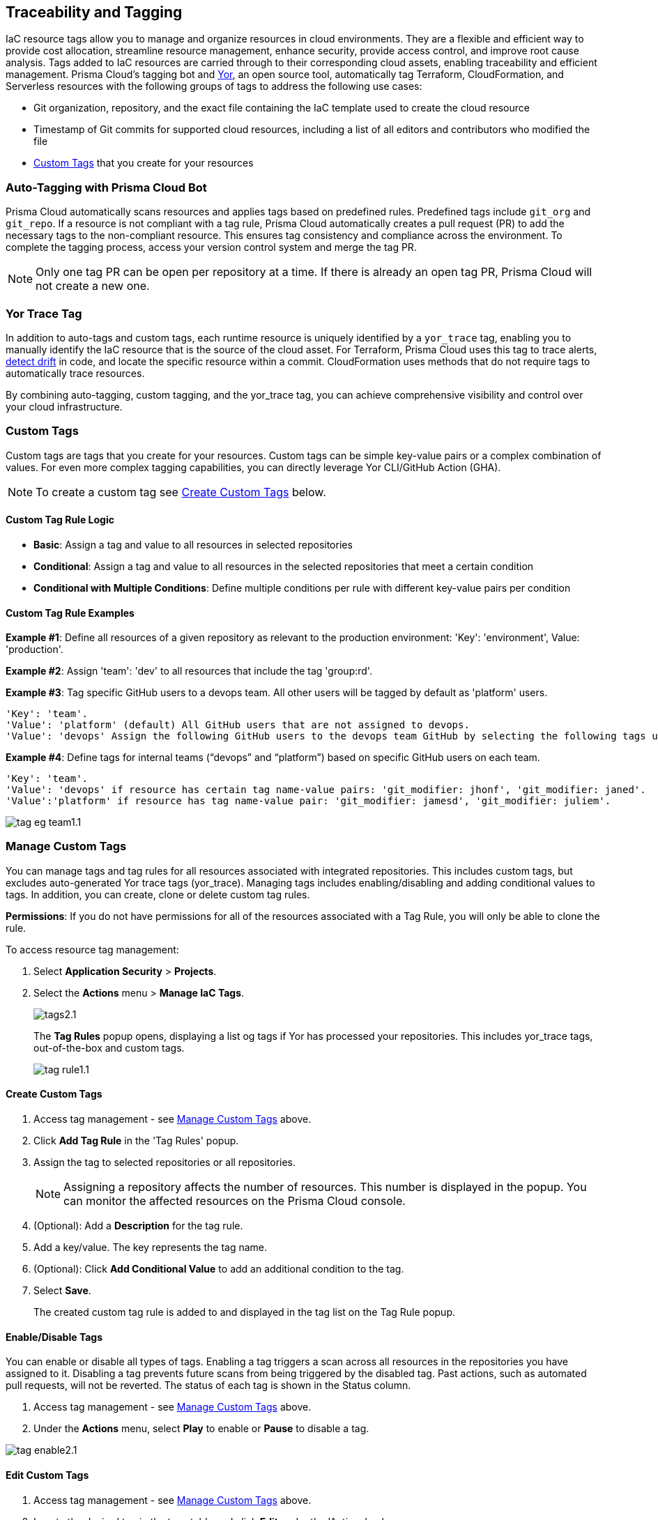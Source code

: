 == Traceability and Tagging

IaC resource tags allow you to manage and organize resources in cloud environments. They are a flexible and efficient way to provide cost allocation, streamline resource management, enhance security, provide access control, and improve root cause analysis. Tags added to IaC resources are carried through to their corresponding cloud assets, enabling traceability and efficient management. Prisma Cloud's tagging bot and https://github.com/bridgecrewio/yor[Yor], an open source tool, automatically tag Terraform, CloudFormation, and Serverless resources with the following groups of tags to address the following use cases:

* Git organization, repository, and the exact file containing the IaC template used to create the cloud resource
* Timestamp of Git commits for supported cloud resources, including a list of all editors and contributors who modified the file
* <<custom-tag,Custom Tags>> that you create for your resources 

=== Auto-Tagging with Prisma Cloud Bot

Prisma Cloud automatically scans resources and applies tags based on predefined rules. Predefined tags include `git_org` and `git_repo`. If a resource is not compliant with a tag rule, Prisma Cloud automatically creates a pull request (PR) to add the necessary tags to the non-compliant resource. This ensures tag consistency and compliance across the environment. To complete the tagging process, access your version control system and merge the tag PR.

NOTE: Only one tag PR can be open per repository at a time. If there is already an open tag PR, Prisma Cloud will not create a new one.

=== Yor Trace Tag

In addition to auto-tags and custom tags, each runtime resource is uniquely identified by a `yor_trace` tag, enabling you to manually identify the IaC resource that is the source of the cloud asset. 
//Each runtime resource is uniquely identified by a yor_trace tag, linking it back to its IaC origin. 
For Terraform, Prisma Cloud uses this tag to trace alerts, xref:drift-detection.adoc[detect drift] in code, and locate the specific resource within a commit. CloudFormation uses methods that do not require tags to automatically trace resources.

By combining auto-tagging, custom tagging, and the yor_trace tag, you can achieve comprehensive visibility and control over your cloud infrastructure.

[#custom-tag]
=== Custom Tags

Custom tags are tags that you create for your resources. Custom tags can be simple key-value pairs or a complex combination of values. For even more complex tagging capabilities, you can directly leverage Yor CLI/GitHub Action (GHA).  

NOTE: To create a custom tag see <<#create-tag,Create Custom Tags>> below.

==== Custom Tag Rule Logic

* *Basic*: Assign a tag and value to all resources in selected repositories

* *Conditional*: Assign a tag and value to all resources in the selected repositories that meet a certain condition

* *Conditional with Multiple Conditions*: Define multiple conditions per rule with different key-value pairs per condition

==== Custom Tag Rule Examples 

*Example #1*: Define all resources of a given repository as relevant to the production environment: 'Key': 'environment', Value: 'production'. 

*Example #2*: Assign 'team': 'dev' to all resources that include the tag 'group:rd'.

*Example #3*: Tag specific GitHub users to a devops team. All other users will be tagged by default as 'platform' users. 
----
'Key': 'team'. 
'Value': 'platform' (default) All GitHub users that are not assigned to devops.
'Value': 'devops' Assign the following GitHub users to the devops team GitHub by selecting the following tags under the 'if has tags (optional)' field: 'git_modifier: jhonf', 'git_modifier: janed'. 
---- 

*Example #4*: Define tags for internal teams (“devops” and “platform”) based on specific GitHub users on each team. 
----

'Key': 'team'. 
'Value': 'devops' if resource has certain tag name-value pairs: 'git_modifier: jhonf', 'git_modifier: janed'.  
'Value':'platform' if resource has tag name-value pair: 'git_modifier: jamesd', 'git_modifier: juliem'. 
----

image::application-security/tag-eg-team1.1.png[]

[#manage-tag]
=== Manage Custom Tags

You can manage tags and tag rules for all resources associated with integrated repositories. This includes custom tags, but excludes auto-generated Yor trace tags (yor_trace). Managing tags includes enabling/disabling and adding conditional values to tags. In addition, you can create, clone or delete custom tag rules. 

*Permissions*: If you do not have permissions for all of the resources associated with a Tag Rule, you will only be able to clone the rule.

To access resource tag management:  

. Select *Application Security* > *Projects*.
. Select the *Actions* menu > *Manage IaC Tags*.
+
image::application-security/tags2.1.png[]
+
The *Tag Rules* popup opens, displaying a list og tags if Yor has processed your repositories. This includes yor_trace tags, out-of-the-box and custom tags.
+
image::application-security/tag-rule1.1.png[]

[#create-tag]
==== Create Custom Tags

. Access tag management - see <<#manage-tag,Manage Custom Tags>> above.
. Click *Add Tag Rule* in the 'Tag Rules' popup.
. Assign the tag to selected repositories or all repositories.
+
NOTE: Assigning a repository affects the number of resources. This number is displayed in the popup. You can monitor the affected resources on the Prisma Cloud console.
. (Optional): Add a *Description* for the tag rule.
. Add a key/value. The key represents the tag name.
. (Optional): Click *Add Conditional Value* to add an additional condition to the tag. 
. Select *Save*.
+
The created custom tag rule is added to and displayed in the tag list on the Tag Rule popup.


==== Enable/Disable Tags

You can enable or disable all types of tags. Enabling a tag triggers a scan across all resources in the repositories you have assigned to it. Disabling a tag prevents future scans from being triggered by the disabled tag. Past actions, such as automated pull requests, will not be reverted. The status of each tag is shown in the Status column.

. Access tag management - see <<#manage-tag,Manage Custom Tags>> above.
. Under the *Actions* menu, select *Play* to enable or *Pause* to disable a tag.

image::application-security/tag-enable2.1.png[]

==== Edit Custom Tags

. Access tag management - see <<#manage-tag,Manage Custom Tags>> above.
. Locate the desired tag in the tags table and click *Edit* under the 'Actions' column.
. Modify the required values in the *Edit a Tag Rule* popup > *Save*.

==== Clone Custom Tags

Example usage: A large-scale project with multiple teams and environments (development, staging, production). You have a base tag rule that applies to all environments. However, the production environment requires additional specific tags for compliance or security reasons. In this case, cloning the base rule and adding the necessary tags for the production environment might be a viable approach, provided it's carefully managed.

. Access tag management - see <<#manage-tag,Manage Custom Tags>> above.
. Locate the desired tag in the tags table and click > *Clone* under the 'Actions' column.
. Fill in required values in the *Edit a Tag Rule* popup > *Save*.

==== Delete Custom Tags

. Access tag management - see <<#manage-tag,Manage Custom Tags>> above.
. Locate the desired tag in the tags table and click > *Delete* under the 'Actions' column.

NOTE: Deleting a tag rule will not affect existing actions triggered by the rule. This includes automated pull requests (PRs) generated for non-compliant resources or any resources that were previously cloned using the deleted tag.

=== View Tags associated with Resources

To view tags associated with a resource:

. In *Application Security*, select *Projects* > *Group by: Resource*.
. Select a resource > View the tags associated with the resource in the *Details* tab of the sidecar.  

=== View Resources associated with Tags

To view resources associated with tags:

. In *Application Security*, select the *Inventory* tab > *IaC Resources* tab.
. Select *Add Filter* > *IaC ResourceTag*. 
+
A list of frameworks which include assets that have tags associated with IaC resources are displayed.

. Click on an asset to view the tags in the *Overview* tab of the sidecar. 

For more information, refer to xref:../../../cloud-and-software-inventory/iac-resources.adoc[IaC Resources].
